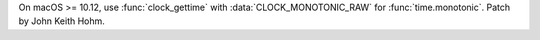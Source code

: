 On macOS >= 10.12, use :func:`clock_gettime` with
:data:`CLOCK_MONOTONIC_RAW` for :func:`time.monotonic`. Patch by John Keith
Hohm.
